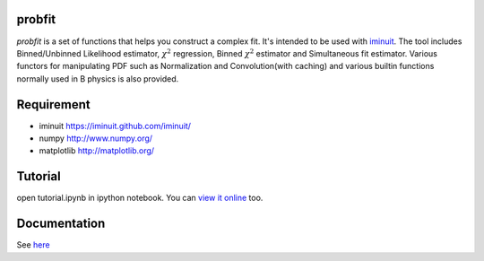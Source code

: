 .. -*- mode: rst -*-

.. image:: https://travis-ci.org/iminuit/probfit.png?branch=master
   :target: https://travis-ci.org/iminuit/probfit


probfit
--------

*probfit* is a set of functions that helps you construct a complex fit. It's
intended to be used with `iminuit <http://iminuit.github.com/iminuit/>`_. The
tool includes Binned/Unbinned Likelihood estimator, :math:`\chi^2` regression,
Binned :math:`\chi^2` estimator and Simultaneous fit estimator.
Various functors for manipulating PDF such as Normalization and
Convolution(with caching) and various builtin functions
normally used in B physics is also provided.

Requirement
-----------

- iminuit https://iminuit.github.com/iminuit/
- numpy http://www.numpy.org/
- matplotlib http://matplotlib.org/

Tutorial
--------

open tutorial.ipynb in ipython notebook. You can `view it online <http://nbviewer.ipython.org/urls/raw.github.com/piti118/probfit/master/tutorial/tutorial.ipynb>`_ too.


Documentation
-------------

See `here <http://iminuit.github.com/probfit/>`_
